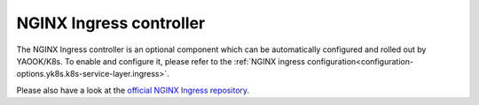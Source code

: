 NGINX Ingress controller
========================

The NGINX Ingress controller is an optional component
which can be automatically configured and rolled out by YAOOK/K8s.
To enable and configure it, please refer to the
:ref:`NGINX ingress configuration<configuration-options.yk8s.k8s-service-layer.ingress>`.

Please also have a look at the
`official NGINX Ingress repository <https://github.com/kubernetes/ingress-nginx>`__.
